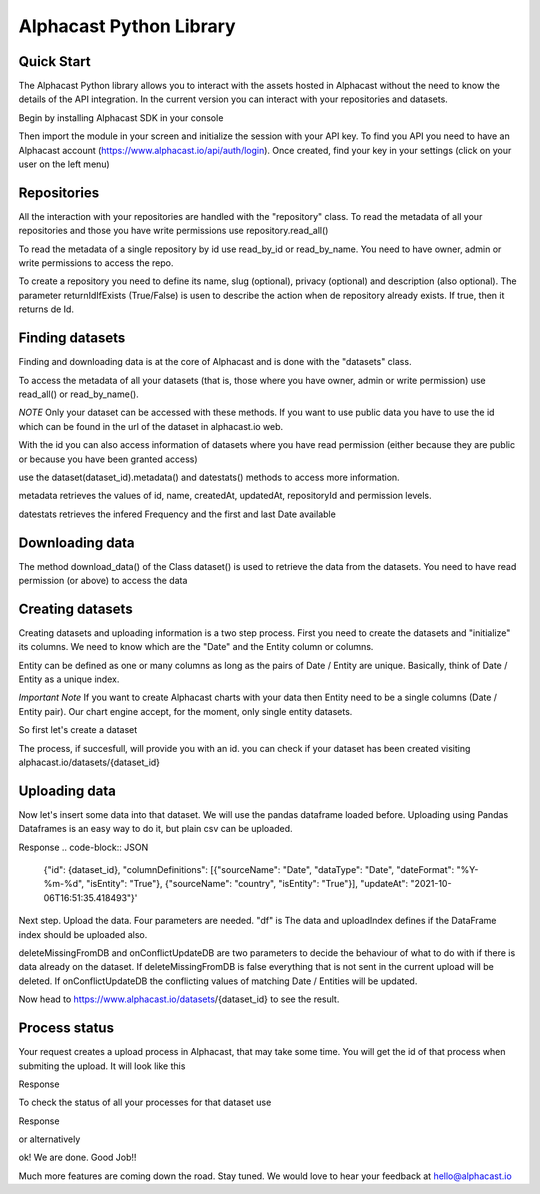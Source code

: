 ============
Alphacast Python Library
============

Quick Start
-------

The Alphacast Python library allows you to interact with the assets hosted in Alphacast without the need to know the details of the API integration. In the current version you can interact with your repositories and datasets.

Begin by installing Alphacast SDK in your console


.. code-block:: python
   pip install alphacast

Then import the module in your screen and initialize the session with your API key. To find you API you need to have an Alphacast account (https://www.alphacast.io/api/auth/login). Once created, find your key in your settings (click on your user on the left menu) 

.. code-block:: python
   from alphacast import Alphacast
   alphacast = Alphacast(YOUR_API_KEY)


Repositories
-------

All the interaction with your repositories are handled with the "repository" class. To read the metadata of all your repositories and those you have write permissions use repository.read_all()

.. code-block:: python
   alphacast.repository.read_all()


To read the metadata of a single repository by id use read_by_id or read_by_name. You need to have owner, admin or write permissions to access the repo.

.. code-block:: python
   alphacast.repository.read_by_id(repo_id)
   alphacast.repository.read_by_name(repo_name)


To create a repository you need to define its name, slug (optional), privacy (optional) and description (also optional). The parameter returnIdIfExists (True/False) is usen to describe the action when de repository already exists. If true, then it returns de Id.

.. code-block:: python
   alphacast.repository.create("my first Test Repo", repo_description="This is my first Repo", slug="test-repo", privacy="Public", returnIdIfExists=True)


Finding datasets
-------

Finding and downloading data is at the core of Alphacast and is done with the "datasets" class.

To access the metadata of all your datasets (that is, those where you have owner, admin or write permission) use read_all() or read_by_name().

.. code-block:: python
   alphacast.datasets.read_all()
   alphacast.datasets.read_by_name("dataset_name")

*NOTE* Only your dataset can be accessed with these methods. If you want to use public data you have to use the id which can be found in the url of the dataset in alphacast.io web.

With the id you can also access information of datasets where you have read permission (either because they are public or because you have been granted access) 

use the dataset(dataset_id).metadata() and datestats() methods to access more information.

metadata retrieves the values of id, name, createdAt, updatedAt, repositoryId and permission levels.

datestats retrieves the infered Frequency and the first and last Date available

.. code-block:: python
   alphacast.datasets.dataset(5565).metadata()
   alphacast.datasets.dataset(5208).datestats()

Downloading data
-------

The method download_data() of the Class dataset() is used to retrieve the data from the datasets. You need to have read permission (or above) to access the data

.. code-block:: python
   # for json/xlsx/csv data use format = "json"  / "xlsx" / "csv"
   json_data = alphacast.datasets.dataset(6755).download_data(format = "json")
   excel_file = alphacast.datasets.dataset(6755).download_data("xlsx")
   csv_data = alphacast.datasets.dataset(6755).download_data("csv")
   
   # To load this into a Pandas dataframe 
   import pandas as pd
   import io
   df = pd.read_csv( io.StringIO(alphacast.datasets.dataset(6755).download_data("csv").decode("UTF-8")))
 
   # or directly
   df = alphacast.datasets.dataset(6755).download_data("pandas")


Creating datasets
-------

Creating datasets and uploading information is a two step process. First you need to create the datasets and "initialize" its columns. We need to know which are the "Date" and the Entity column or columns. 

Entity can be defined as one or many columns as long as the pairs of Date / Entity are unique. Basically, think of Date / Entity as a unique index.

*Important Note* If you want to create Alphacast charts with your data then Entity need to be a single columns (Date / Entity pair). Our chart engine accept, for the moment, only single entity datasets. 

So first let's create a dataset

.. code-block:: python
   alphacast.datasets.create(dataset_name, repo_id, description)

The process, if succesfull, will provide you with an id. you can check if your dataset has been created visiting alphacast.io/datasets/{dataset_id}

Uploading data
-------

Now let's insert some data into that dataset. We will use the pandas dataframe loaded before. Uploading using Pandas Dataframes is an easy way to do it, but plain csv can be uploaded.

.. code-block:: python
   # keep some variables from the dataset
   df = df[['Date', 'country', 'CPI - All Urban Wage Earners and Clerical Workers - current_prices_yoy']]
   
   # initialize de variables. We will use "Date" as date column and "country" as entity. 
   alphacast.datasets.dataset({dataset_id}).initialize_columns(dateColumnName = "Date", entitiesColumnNames=["country"], dateFormat= "%Y-%m-%d")

Response  
.. code-block:: JSON
   {"id": {dataset_id}, "columnDefinitions": [{"sourceName": "Date", "dataType": "Date", "dateFormat": "%Y-%m-%d", "isEntity": "True"}, {"sourceName": "country", "isEntity": "True"}], "updateAt": "2021-10-06T16:51:35.418493"}'


Next step. Upload the data. Four parameters are needed. "df" is The data and uploadIndex defines if the DataFrame index should be uploaded also.

deleteMissingFromDB and onConflictUpdateDB are two parameters to decide the behaviour of what to do with if there is data already on the dataset. If deleteMissingFromDB is false everything that is not sent in the current upload will be deleted. If onConflictUpdateDB the conflicting values of matching Date / Entities will be updated.

.. code-block:: python
   alphacast.datasets.dataset(7938).upload_data_from_df(df, deleteMissingFromDB = False, onConflictUpdateDB = False, uploadIndex=False)
    
   #upload_data_from_csv() is also available

Now head to https://www.alphacast.io/datasets/{dataset_id} to see the result.


Process status
-------

Your request creates a upload process in Alphacast, that may take some time. You will get the id of that process when submiting the upload. It will look like this

Response
  
.. code-block:: JSON
   {"id": 45141, "status": "Requested", "createdAt": "2021-10-06T16:58:18.999786", "datasetId": 7938}'

To check the status of all your processes for that dataset use

.. code-block:: python
   alphacast.datasets.dataset(7938).processes()

Response
 
.. code-block:: JSON
   {"id": 45141, "datasetId": 7938, "status": "Processed", "statusDescription": "1292 values added to database./n", "deleteMissingFromDB": 0, "onConflictUpdateDB": 0, "createdAt": "2021-10-06T16:58:18", "processedAt": "2021-10-05T15:40:52"}

or alternatively

.. code-block:: python
   alphacast.datasets.dataset(7938).process(45141)    


ok! We are done. Good Job!!

Much more features are coming down the road. Stay tuned. We would love to hear your feedback at hello@alphacast.io

